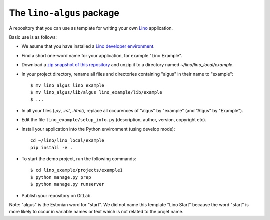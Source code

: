 ==========================
The ``lino-algus`` package
==========================





A repository that you can use as template for writing your own `Lino
<https://www.lino-framework.org/>`_ application.

Basic use is as follows:

- We asume that you have installed a `Lino developer environment
  <https://www.lino-framework.org/dev/index.html>`__.

- Find a short one-word name for your application, for example "Lino
  Example".

- Download a `zip snapshot of this repository
  <https://github.com/lino-framework/algus/archive/refs/heads/master.zip>`__ and
  unzip it to a directory named `~/lino/lino_local/example`.

- In your project directory, rename all files and directories
  containing "algus" in their name to "example"::

       $ mv lino_algus lino_example
       $ mv lino_algus/lib/algus lino_example/lib/example
       $ ...

- In all your files (`.py`, `.rst`, `.html`), replace all occurences
  of "algus" by "example" (and "Algus" by "Example").

- Edit the file ``lino_example/setup_info.py`` (description, author, version,
  copyright etc).

- Install your application into the Python environment (using develop mode)::

    cd ~/lino/lino_local/example
    pip install -e .

- To start the demo project, run the following commands::

    $ cd lino_example/projects/example1
    $ python manage.py prep
    $ python manage.py runserver

- Publish your repository on GitLab.

Note: "algus" is the Estonian word for "start". We did not name this
template "Lino Start" because the word "start" is more likely to occur
in variable names or text which is not related to the projet name.


